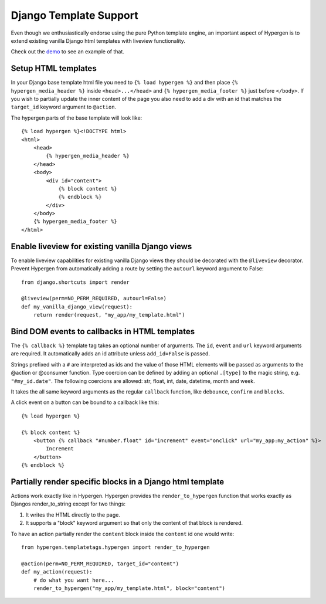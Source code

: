 Django Template Support
=======================

Even though we enthusiastically endorse using the pure Python template engine, an important aspect of Hypergen is
to extend existing vanilla Django html templates with liveview functionality.

Check out the `demo </djangotemplates/>`_ to see an example of that.

Setup HTML templates
--------------------

In your Django base template html file you need to ``{% load hypergen %}`` and then place ``{% hypergen_media_header %}`` inside ``<head>...</head>`` and ``{% hypergen_media_footer %}`` just before ``</body>``. If you wish to
partially update the inner content of the page you also need to add a div with an id that matches the ``target_id`` keyword argument to ``@action``.

The hypergen parts of the base template will look like::

    {% load hypergen %}<!DOCTYPE html>
    <html>
        <head>
            {% hypergen_media_header %}
        </head>
        <body>
            <div id="content">
                {% block content %}
                {% endblock %}
            </div>
        </body>
        {% hypergen_media_footer %}
    </html>

Enable liveview for existing vanilla Django views
-------------------------------------------------

To enable liveview capabilities for existing vanilla Django views they should be decorated with the ``@liveview``
decorator. Prevent Hypergen from automatically adding a route by setting the ``autourl`` keyword argument to False::

    from django.shortcuts import render
    
    @liveview(perm=NO_PERM_REQUIRED, autourl=False)
    def my_vanilla_django_view(request):
        return render(request, "my_app/my_template.html")

Bind DOM events to callbacks in HTML templates
----------------------------------------------

The ``{% callback %}`` template tag takes an optional number of arguments. The ``id``, ``event`` and ``url`` keyword arguments are required. It automatically adds an id attribute unless ``add_id=False`` is passed.

Strings prefixed with a ``#`` are interpreted as ids and the value of those HTML elements will be passed as arguments
to the @action or @consumer function. Type coercion can be defined by adding an optional ``.[type]`` to the magic string, e.g. ``"#my_id.date"``. The following coercions are allowed: str, float, int, date, datetime, month and week.

It takes the all same keyword arguments as the regular ``callback`` function, like ``debounce``, ``confirm`` and ``blocks``.

A click event on a button can be bound to a callback like this::

    {% load hypergen %}

    {% block content %}
        <button {% callback "#number.float" id="increment" event="onclick" url="my_app:my_action" %}>
            Increment
        </button>
    {% endblock %}

Partially render specific blocks in a Django html template
----------------------------------------------------------

Actions work exactly like in Hypergen. Hypergen provides the ``render_to_hypergen`` function that works exactly as Djangos render_to_string except for two things:

1. It writes the HTML directly to the page.
2. It supports a "block" keyword argument so that only the content of that block is rendered.

To have an action partially render the ``content`` block inside the ``content`` id one would write::

    from hypergen.templatetags.hypergen import render_to_hypergen

    @action(perm=NO_PERM_REQUIRED, target_id="content")
    def my_action(request):
        # do what you want here...
        render_to_hypergen("my_app/my_template.html", block="content")
